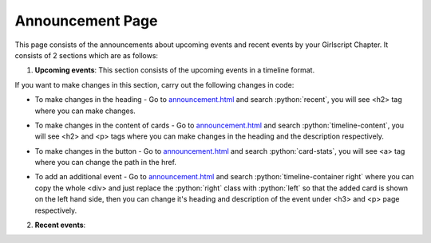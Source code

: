 .. role:: python(code)
    :language: python

Announcement Page
==================

This page consists of the announcements about upcoming events and recent events by your Girlscript Chapter.
It consists of 2 sections which are as follows:

1. **Upcoming events**: This section consists of the upcoming events in a timeline format.

.. image:: ./images/announcementpage/upcomingevent.JPG
  :width: 600
  :align: center
  :alt: Alternative text

If you want to make changes in this section, carry out the following changes in code:

- To make changes in the heading - Go to `announcement.html <https://github.com/smaranjitghose/girlscript_chennai_website/blob/master/announcement.html>`__ and search :python:`recent`, you will see <h2> tag where you can make changes.

* To make changes in the content of cards - Go to `announcement.html <https://github.com/smaranjitghose/girlscript_chennai_website/blob/master/announcement.html>`__ and search :python:`timeline-content`, you will see <h2> and <p> tags where you can make changes in the heading and the description respectively.

- To make changes in the button - Go to `announcement.html <https://github.com/smaranjitghose/girlscript_chennai_website/blob/master/announcement.html>`__ and search :python:`card-stats`, you will see <a> tag where you can change the path in the href.

* To add an additional event - Go to `announcement.html <https://github.com/smaranjitghose/girlscript_chennai_website/blob/master/announcement.html>`__ and search :python:`timeline-container right` where you can copy the whole <div> and just replace the :python:`right` class with :python:`left` so that the added card is shown on the left hand side, then you can change it's heading and description of the event under <h3> and <p> page respectively.

2. **Recent events**: